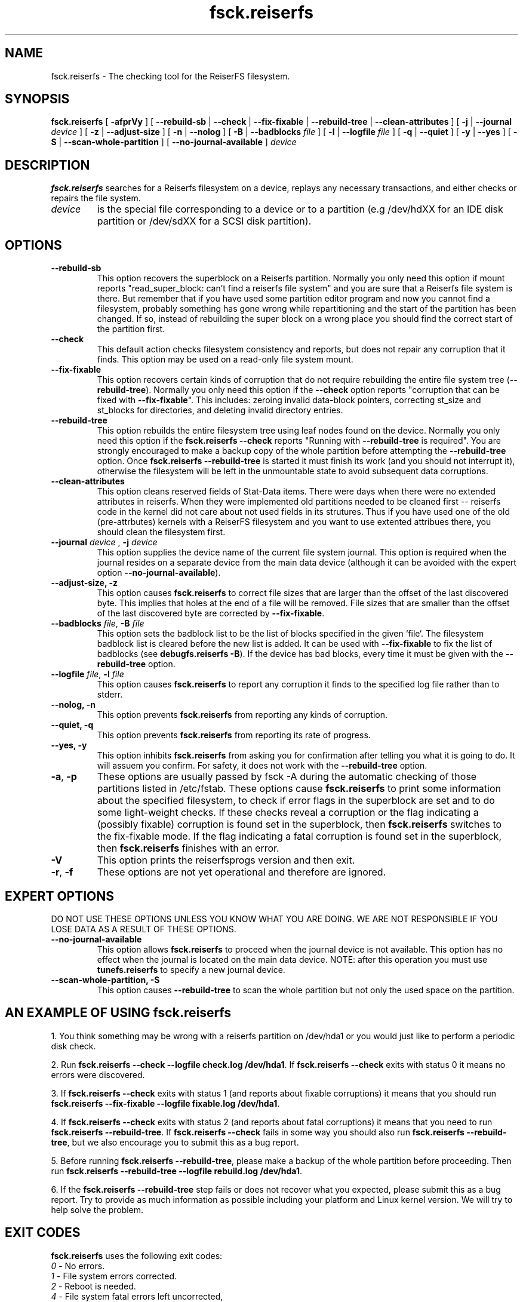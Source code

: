.\" -*- nroff -*-
.\" Copyright 1996-2004 Hans Reiser.
.\" 
.TH fsck.reiserfs 8 "February 2004" "Reiserfsprogs-3.6.19"
.SH NAME
fsck.reiserfs \- The checking tool for the ReiserFS filesystem.
.SH SYNOPSIS
.B fsck.reiserfs 
[ \fB-afprVy\fR ]
[ \fB--rebuild-sb\fR | \fB--check\fR | \fB--fix-fixable\fR
| \fB--rebuild-tree\fR | \fB--clean-attributes\fR ]
.\" [ \fB-i\fR | \fB--interactive\fR ]
[ \fB-j\fR | \fB--journal\fR \fIdevice\fR ]
[ \fB-z\fR | \fB--adjust-size\fR ]
[ \fB-n\fR | \fB--nolog\fR ]
[ \fB-B\fR | \fB--badblocks \fIfile\fR ]
[ \fB-l\fR | \fB--logfile \fIfile\fR ]
[ \fB-q\fR | \fB--quiet\fR ]
[ \fB-y\fR | \fB--yes\fR ]
.\" [ \fB-b\fR | \fB--scan-marked-in-bitmap \fIbitmap-filename\fR ]
.\" [ \fB-h\fR | \fB--hash \fIhash-name\fR ]
.\" [ \fB-g\fR | \fB--background\fR ]
[ \fB-S\fR | \fB--scan-whole-partition\fR ]
[ \fB--no-journal-available\fR ]
.I device
.SH DESCRIPTION
\fBfsck.reiserfs\fR searches for a Reiserfs filesystem on a device, replays 
any necessary transactions, and either checks or repairs the file system.
.TP
.I device
is the special file corresponding to a device or to a partition (e.g 
/dev/hdXX for an IDE disk partition or /dev/sdXX for a SCSI disk partition).
.SH OPTIONS
.TP
.B --rebuild-sb
This option recovers the superblock on a Reiserfs partition.  Normally you 
only need this option if mount reports "read_super_block: can't find 
a reiserfs file system" and you are sure that a Reiserfs file system is 
there. But remember that if you have used some partition editor program and 
now you cannot find a filesystem, probably something has gone wrong while 
repartitioning and the start of the partition has been changed. If so, 
instead of rebuilding the super block on a wrong place you should find the 
correct start of the partition first.
.TP
.B --check
This default action checks filesystem consistency and reports, but 
does not repair any corruption that it finds. This option may be 
used on a read-only file system mount.
.TP
.B --fix-fixable
This option recovers certain kinds of corruption that do not require 
rebuilding the entire file system tree (\fB--rebuild-tree\fR). Normally 
you only need this option if the \fB--check\fR option reports 
"corruption that can be fixed with \fB--fix-fixable\fR". This includes: 
zeroing invalid data-block pointers, correcting st_size and st_blocks 
for directories, and deleting invalid directory entries.
.TP
.B --rebuild-tree
This option rebuilds the entire filesystem tree using leaf nodes 
found on the device.  Normally you only need this option if the 
\fBfsck.reiserfs --check\fR reports "Running with \fB--rebuild-tree\fR
is required". You are strongly encouraged to make a backup copy 
of the whole partition before attempting the \fB--rebuild-tree\fR 
option. Once \fBfsck.reiserfs --rebuild-tree\fR is started it must
finish its work (and you should not interrupt it), otherwise the
filesystem will be left in the unmountable state to avoid subsequent
data corruptions.
.TP
.B --clean-attributes
This option cleans reserved fields of Stat-Data items. There were days when 
there were no extended attributes in reiserfs. When they were implemented old 
partitions needed to be cleaned first -- reiserfs code in the kernel did not 
care about not used fields in its strutures. Thus if you have used one of the 
old (pre-attrbutes) kernels with a ReiserFS filesystem and you want to use 
extented attribues there, you should clean the filesystem first.
.TP
.B \fB--journal \fIdevice \fR, \fB-j \fIdevice \fR
This option supplies the device name of the current file system journal.  
This option is required when the journal resides on a separate device 
from the main data device (although it can be avoided with the expert
option \fB--no-journal-available\fR).
.TP 
.\" .B --interactive, -i
.\" This makes \fBfsck.reiserfs\fR to stop after each pass completed.
.\" .TP
.B --adjust-size, -z
This option causes \fBfsck.reiserfs\fR to correct file sizes that
are larger than the offset of the last discovered byte.  This
implies that holes at the end of a file will be removed.  File
sizes that are smaller than the offset of the last discovered
byte are corrected by \fB--fix-fixable\fR.
.TP
\fB--badblocks \fIfile\fR, \fB-B \fI file\fR
This option sets the badblock list to be the list of blocks specified in 
the given `file`. The filesystem badblock list is cleared before the new 
list is added. It can be used with \fB--fix-fixable\fR to fix the list of 
badblocks (see \fBdebugfs.reiserfs -B\fR). If the device has bad blocks, every
time it must be given with the \fB--rebuild-tree\fR option.
.TP
\fB--logfile \fIfile\fR, \fB-l \fI file\fR
This option causes \fBfsck.reiserfs\fR to report any corruption it finds 
to the specified log file rather than to stderr.
.TP
.B --nolog, -n
This option prevents \fBfsck.reiserfs\fR from reporting any kinds of corruption.
.TP
.B --quiet, -q
This option prevents \fBfsck.reiserfs\fR from reporting its rate of progress.
.TP
.B --yes, -y
This option inhibits \fBfsck.reiserfs\fR from asking you for confirmation after
telling you what it is going to do. It will assuem you confirm. For safety, 
it does not work with the \fB--rebuild-tree\fR option.
.TP
\fB-a\fR, \fB-p\fR
These options are usually passed by fsck -A during the automatic checking 
of those partitions listed in /etc/fstab. These options cause \fBfsck.reiserfs\fR 
to print some information about the specified filesystem, to check if error 
flags in the superblock are set and to do some light-weight checks. If these 
checks reveal a corruption or the flag indicating a (possibly fixable) 
corruption is found set in the superblock, then \fBfsck.reiserfs\fR switches 
to the fix-fixable mode. If the flag indicating a fatal corruption is found 
set in the superblock, then \fBfsck.reiserfs\fR finishes with an error.
.TP
.B -V
This option prints the reiserfsprogs version and then exit.
.TP
\fB-r\fR, \fB-f\fR
These options are not yet operational and therefore are ignored.
.SH EXPERT OPTIONS
DO NOT USE THESE OPTIONS UNLESS YOU KNOW WHAT YOU ARE DOING. 
WE ARE NOT RESPONSIBLE IF YOU LOSE DATA AS A RESULT OF THESE
OPTIONS.
.TP
.B \fB\--no-journal-available\fR
This option allows \fBfsck.reiserfs\fR to proceed when the journal device is 
not available. This option has no effect when the journal is located on 
the main data device. NOTE: after this operation you must use \fBtunefs.reiserfs\fR 
to specify a new journal device.
.TP
.B --scan-whole-partition, -S
This option causes \fB--rebuild-tree\fR to scan the whole partition but not only 
the used space on the partition.
.SH AN EXAMPLE OF USING fsck.reiserfs
1. You think something may be wrong with a reiserfs partition on /dev/hda1 
or you would just like to perform a periodic disk check.

2. Run \fBfsck.reiserfs --check --logfile check.log /dev/hda1\fR. If \fBfsck.reiserfs 
--check\fR exits with status 0 it means no errors were discovered. 

3. If \fBfsck.reiserfs --check\fR exits with status 1 (and reports about fixable 
corruptions) it means that you should run \fBfsck.reiserfs --fix-fixable --logfile 
fixable.log /dev/hda1\fR.

4. If \fBfsck.reiserfs --check\fR exits with status 2 (and reports about fatal 
corruptions) it means that you need to run \fBfsck.reiserfs --rebuild-tree\fR.  
If \fBfsck.reiserfs --check\fR fails in some way you should also run \fBfsck.reiserfs 
--rebuild-tree\fR, but we also encourage you to submit this as a bug report.

5. Before running \fBfsck.reiserfs --rebuild-tree\fR, please make a backup of 
the whole partition before proceeding. Then run \fBfsck.reiserfs --rebuild-tree 
--logfile rebuild.log /dev/hda1\fR.

6. If the \fBfsck.reiserfs --rebuild-tree\fR step fails or does not recover what 
you expected, please submit this as a bug report. Try to provide as much 
information as possible including your platform and Linux kernel version. We 
will try to help solve the problem.
.SH EXIT CODES
\fBfsck.reiserfs\fR uses the following exit codes:
.br
\   \fI0\fR \-\ No errors.
.br
\   \fI1\fR \-\ File system errors corrected.
.br
\   \fI2\fR \-\ Reboot is needed.
.br
\   \fI4\fR \-\ File system fatal errors left uncorrected,
.br
\	  \fBfsck.reiserfs --rebuild-tree\fR needs to be launched.
.br
\   \fI6\fR \-\ File system fixable errors left uncorrected,
.br
\	  \fBfsck.reiserfs --fix-fixable\fR needs to be launched.
.br
\   \fI8\fR \-\ Operational error.
.br
\   \fI16\fR \-\ Usage or syntax error.
.br
.SH AUTHOR
This version of \fBfsck.reiserfs\fR has been written by Vitaly Fertman <vitaly@namesys.com>.
.SH BUGS
Please report bugs to the ReiserFS developers <reiserfs-dev@namesys.com>, providing 
as much information as possible--your hardware, kernel, patches, settings, all printed 
messages, the logfile; check the syslog file for any related information.
.SH TODO
Faster recovering, signal handling.
.SH SEE ALSO
.BR mkfs.reiserfs (8),
.BR tunefs.reiserfs (8)
.BR resizefs.reiserfs (8),
.BR debugfs.reiserfs (8),
